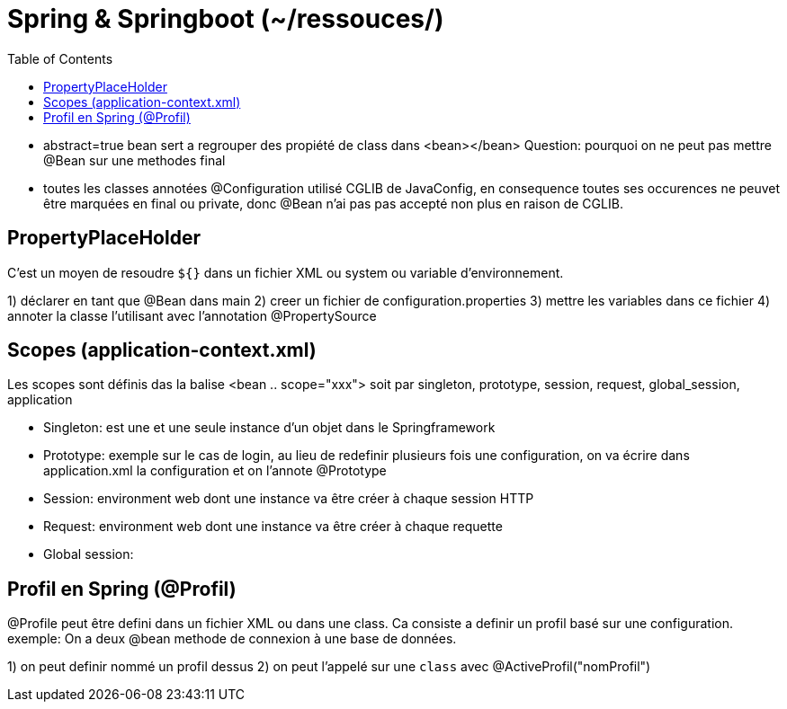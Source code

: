 :toc: auto
:toc-position: left
:toclevels: 3

= Spring & Springboot (~/ressouces/)

- abstract=true bean sert a regrouper des propiété de class dans <bean></bean>
Question: pourquoi on ne peut pas mettre @Bean sur une methodes final
	- toutes les classes annotées @Configuration utilisé CGLIB de JavaConfig, en consequence toutes ses occurences ne peuvet être marquées en final ou private, donc @Bean n'ai pas pas accepté non plus en raison de CGLIB.

== PropertyPlaceHolder

C'est un moyen de resoudre `${}` dans un fichier XML ou system ou variable d'environnement.

1) déclarer en tant que @Bean dans main
2) creer un fichier de configuration.properties
3) mettre les variables dans ce fichier
4) annoter la classe l'utilisant avec l'annotation @PropertySource

== Scopes (application-context.xml)
Les scopes sont définis das la balise <bean .. scope="xxx"> soit par singleton, prototype, session, request, global_session, application

- Singleton: est une et une seule instance d'un objet dans le Springframework
- Prototype: exemple sur le cas de login, au lieu de redefinir plusieurs fois une configuration, on va écrire dans application.xml la configuration et on l'annote @Prototype
- Session: environment web dont une instance va être créer à chaque session HTTP
- Request: environment web dont une instance va être créer à chaque requette
- Global session:

== Profil en Spring (@Profil)
@Profile peut être defini dans un fichier XML ou dans une class. Ca consiste a definir un profil basé sur une configuration.
exemple:
On a deux @bean methode de connexion à une base de données.

1) on peut definir nommé un profil dessus
2) on peut l'appelé sur une `class` avec @ActiveProfil("nomProfil")

